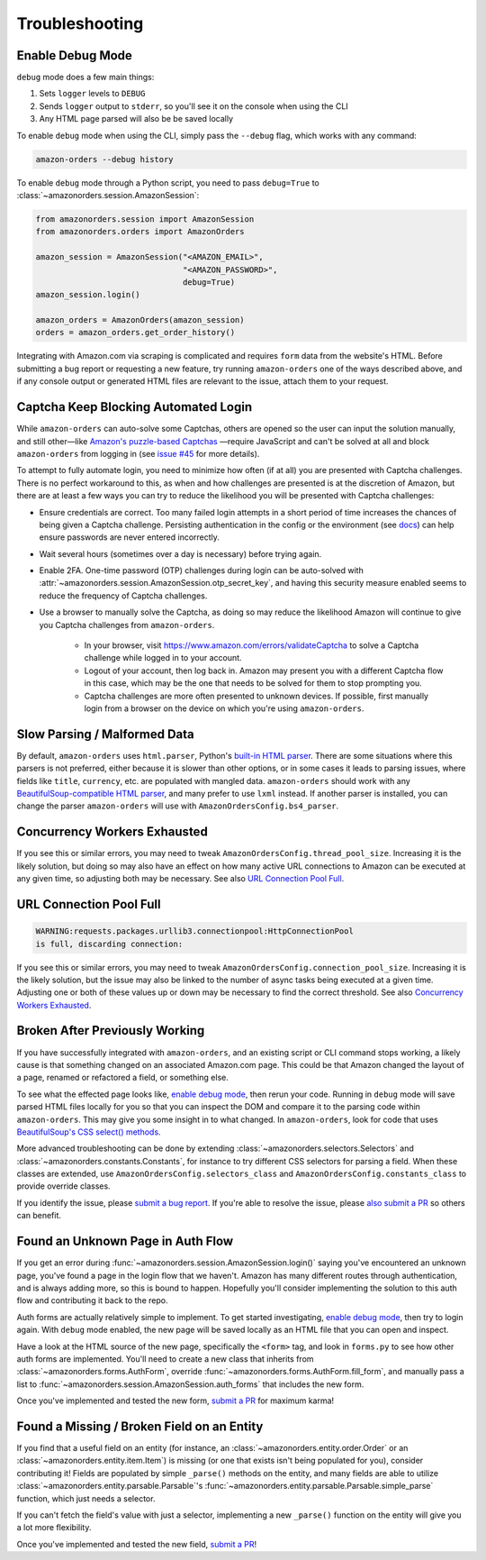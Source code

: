 ===============
Troubleshooting
===============

Enable Debug Mode
-----------------

``debug`` mode does a few main things:

1. Sets ``logger`` levels to ``DEBUG``
2. Sends ``logger`` output to ``stderr``, so you'll see it on the console when using the CLI
3. Any HTML page parsed will also be be saved locally

To enable ``debug`` mode when using the CLI, simply pass the ``--debug`` flag, which works with any
command:

.. code-block:: shell

  amazon-orders --debug history

To enable ``debug`` mode through a Python script, you need to pass ``debug=True`` to
:class:`~amazonorders.session.AmazonSession`:

.. code-block:: python

    from amazonorders.session import AmazonSession
    from amazonorders.orders import AmazonOrders

    amazon_session = AmazonSession("<AMAZON_EMAIL>",
                                   "<AMAZON_PASSWORD>",
                                   debug=True)
    amazon_session.login()

    amazon_orders = AmazonOrders(amazon_session)
    orders = amazon_orders.get_order_history()

Integrating with Amazon.com via scraping is complicated and requires ``form`` data from the
website's HTML. Before submitting a bug report or requesting a new feature, try running
``amazon-orders`` one of the ways described above, and if any console output or generated HTML
files are relevant to the issue, attach them to your request.

Captcha Keep Blocking Automated Login
-------------------------------------

While ``amazon-orders`` can auto-solve some Captchas, others are opened so the user can input the solution manually,
and still other—like `Amazon's puzzle-based Captchas <https://docs.aws.amazon.com/waf/latest/developerguide/waf-captcha-puzzle-examples.html>`_
—require JavaScript and can't be solved at all and block ``amazon-orders`` from logging in (see `issue #45 <https://github.com/alexdlaird/amazon-orders/issues/45>`_
for more details).

To attempt to fully automate login, you need to minimize how often (if at all) you are presented with Captcha
challenges. There is no perfect workaround to this, as when and how challenges are presented is at the discretion of
Amazon, but there are at least a few ways you can try to reduce the likelihood you will be presented with
Captcha challenges:

- Ensure credentials are correct. Too many failed login attempts in a short period of time increases the chances of
  being given a Captcha challenge. Persisting authentication in the config or the environment (see `docs <https://amazon-orders.readthedocs.io/api.html#amazonorders.session.AmazonSession.username>`_)
  can help ensure passwords are never entered incorrectly.
- Wait several hours (sometimes over a day is necessary) before trying again.
- Enable 2FA. One-time password (OTP) challenges during login can be auto-solved with :attr:`~amazonorders.session.AmazonSession.otp_secret_key`,
  and having this security measure enabled seems to reduce the frequency of Captcha challenges.
- Use a browser to manually solve the Captcha, as doing so may reduce the likelihood Amazon will continue to give you
  Captcha challenges from ``amazon-orders``.

    - In your browser, visit https://www.amazon.com/errors/validateCaptcha to solve a Captcha challenge while logged
      in to your account.

    - Logout of your account, then log back in. Amazon may present you with a different Captcha flow in this case,
      which may be the one that needs to be solved for them to stop prompting you.

    - Captcha challenges are more often presented to unknown devices. If possible, first manually login from a browser on
      the device on which you're using ``amazon-orders``.

Slow Parsing / Malformed Data
-----------------------------

By default, ``amazon-orders`` uses ``html.parser``, Python's `built-in HTML parser <https://docs.python.org/3/library/html.parser.html>`_.
There are some situations where this parsers is not preferred, either because it is slower than other options, or in
some cases it leads to parsing issues, where fields like ``title``, ``currency``, etc. are populated with mangled data.
``amazon-orders`` should work with any `BeautifulSoup-compatible HTML parser <https://www.crummy.com/software/BeautifulSoup/bs4/doc/#installing-a-parser>`_,
and many prefer to use ``lxml`` instead. If another parser is installed, you can change the parser ``amazon-orders``
will use with ``AmazonOrdersConfig.bs4_parser``.

Concurrency Workers Exhausted
-----------------------------

If you see this or similar errors, you may need to tweak ``AmazonOrdersConfig.thread_pool_size``. Increasing it is the
likely solution, but doing so may also have an effect on how many active URL connections to Amazon can be executed at
any given time, so adjusting both may be necessary. See also `URL Connection Pool Full`_.

URL Connection Pool Full
------------------------

.. code-block:: sh

    WARNING:requests.packages.urllib3.connectionpool:HttpConnectionPool
    is full, discarding connection:

If you see this or similar errors, you may need to tweak ``AmazonOrdersConfig.connection_pool_size``. Increasing it is
the likely solution, but the issue may also be linked to the number of async tasks being executed at a given time.
Adjusting one or both of these values up or down may be necessary to find the correct threshold. See also
`Concurrency Workers Exhausted`_.

Broken After Previously Working
-------------------------------

If you have successfully integrated with ``amazon-orders``, and an existing script or CLI
command stops working, a likely cause is that something changed on an associated Amazon.com page.
This could be that Amazon changed the layout of a page, renamed or refactored a field, or
something else.

To see what the effected page looks like, `enable debug mode`_, then rerun your code. Running in
``debug`` mode will save parsed HTML files locally for you so that you can inspect the DOM and compare it to
the parsing code within ``amazon-orders``. This may give you some insight in to what changed.
In ``amazon-orders``, look for code that uses `BeautifulSoup's CSS select() methods <https://www.crummy.com/software/BeautifulSoup/bs4/doc/#css-selectors-through-the-css-property>`_.

More advanced troubleshooting can be done by extending :class:`~amazonorders.selectors.Selectors` and
:class:`~amazonorders.constants.Constants`, for instance to try different CSS selectors for parsing a field. When these
classes are extended, use ``AmazonOrdersConfig.selectors_class`` and  ``AmazonOrdersConfig.constants_class`` to provide
override classes.

If you identify the issue, please `submit a bug report <https://github.com/alexdlaird/amazon-orders/issues/new?assignees=&labels=bug&projects=&template=bug-report.yml>`_.
If you're able to resolve the issue, please `also submit a PR <https://github.com/alexdlaird/amazon-orders/compare>`_
so others can benefit.

Found an Unknown Page in Auth Flow
----------------------------------

If you get an error during :func:`~amazonorders.session.AmazonSession.login()` saying you've encountered an unknown
page, you've found a page in the login flow that we haven't. Amazon has many different routes through
authentication, and is always adding more, so this is bound to happen. Hopefully you'll consider implementing the
solution to this auth flow and contributing it back to the repo.

Auth forms are actually relatively simple to implement. To get started investigating, `enable debug mode`_, then try
to login again. With ``debug`` mode enabled, the new page will be saved locally as an HTML file that you can open
and inspect.

Have a look at the HTML source of the new page, specifically the ``<form>`` tag, and look in ``forms.py`` to see how
other auth forms are implemented. You'll need to create a new class that inherits from
:class:`~amazonorders.forms.AuthForm`, override :func:`~amazonorders.forms.AuthForm.fill_form`, and manually pass
a list to :func:`~amazonorders.session.AmazonSession.auth_forms` that includes the new form.

Once you've implemented and tested the new form, `submit a PR <https://github.com/alexdlaird/amazon-orders/compare>`_
for maximum karma!

Found a Missing / Broken Field on an Entity
-------------------------------------------

If you find that a useful field on an entity (for instance, an :class:`~amazonorders.entity.order.Order` or an
:class:`~amazonorders.entity.item.Item`) is missing (or one that exists isn't being populated for you), consider
contributing it! Fields are populated by simple ``_parse()`` methods on the entity, and many fields are able to
utilize :class:`~amazonorders.entity.parsable.Parsable`'s :func:`~amazonorders.entity.parsable.Parsable.simple_parse`
function, which just needs a selector.

If you can't fetch the field's value with just a selector, implementing a new ``_parse()`` function on the
entity will give you a lot more flexibility.

Once you've implemented and tested the new field, `submit a PR <https://github.com/alexdlaird/amazon-orders/compare>`_!
